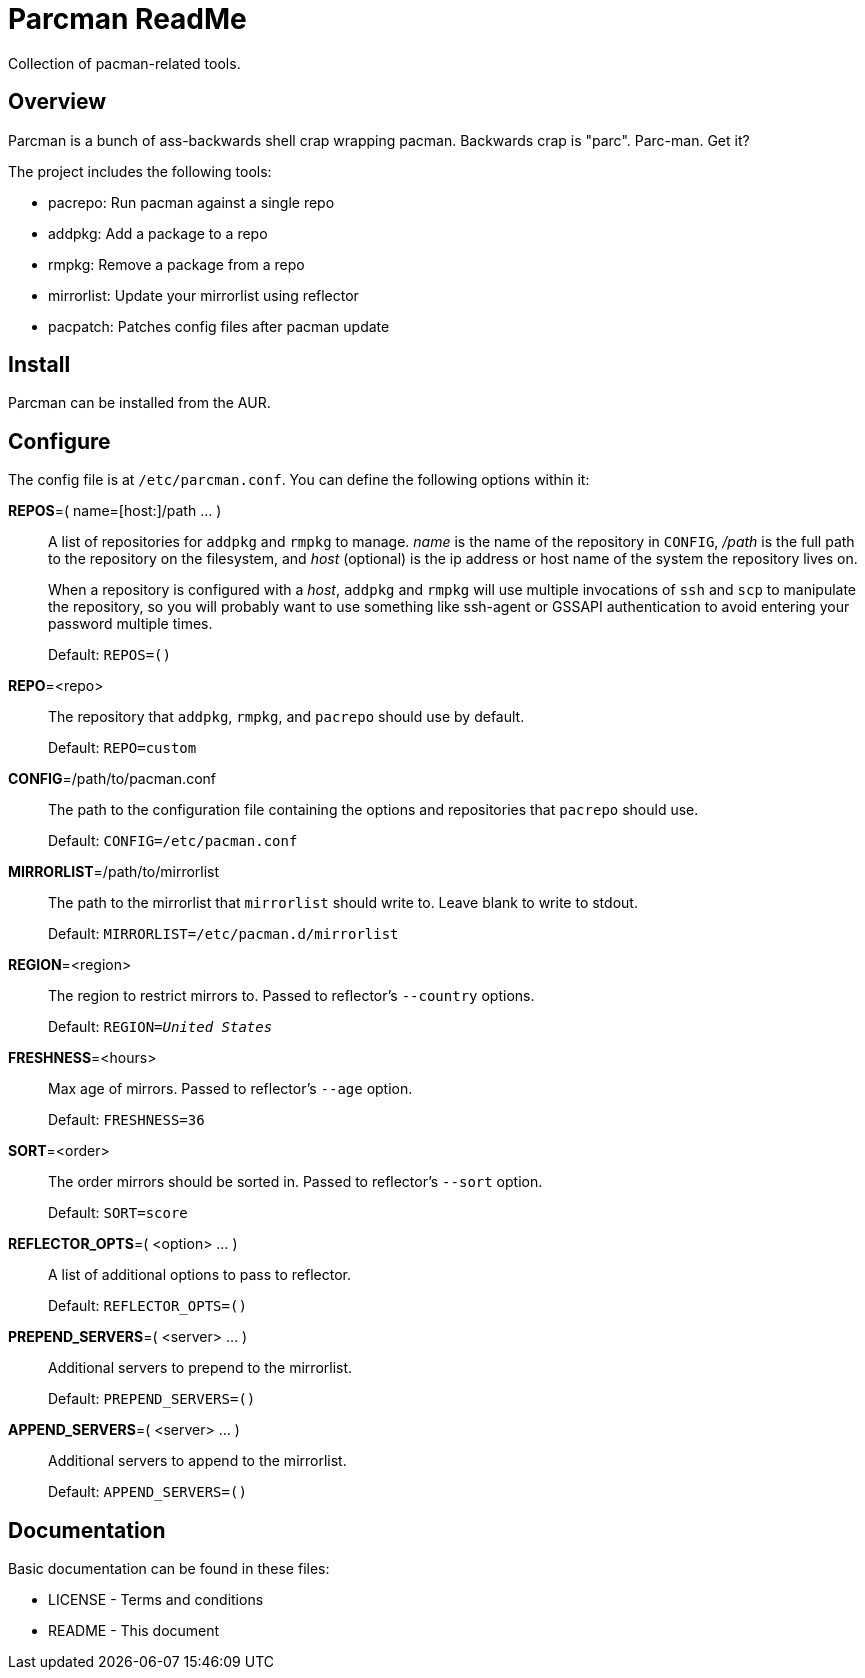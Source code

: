 Parcman ReadMe
==============

Collection of pacman-related tools.

Overview
--------

Parcman is a bunch of ass-backwards shell crap wrapping pacman. Backwards crap
is "parc". Parc-man. Get it?

The project includes the following tools:

* pacrepo: Run pacman against a single repo
* addpkg: Add a package to a repo
* rmpkg: Remove a package from a repo
* mirrorlist: Update your mirrorlist using reflector
* pacpatch: Patches config files after pacman update

Install
-------

Parcman can be installed from the AUR.

Configure
---------

The config file is at +/etc/parcman.conf+. You can define the following
options within it:

**REPOS**=( name=[host:]/path ... )::
	A list of repositories for +addpkg+ and +rmpkg+ to manage. 'name' is the
	name of the repository in +CONFIG+, '/path' is the full path to the
	repository on the filesystem, and 'host' (optional) is the ip address or
	host name of the system the repository lives on.
+
When a repository is configured with a 'host', +addpkg+ and +rmpkg+ will use
multiple invocations of `ssh` and `scp` to manipulate the repository, so you
will probably want to use something like ssh-agent or GSSAPI authentication to
avoid entering your password multiple times.
+
Default: +REPOS=()+

**REPO**=<repo>::
	The repository that +addpkg+, +rmpkg+, and +pacrepo+ should use by
	default.
+
Default: +REPO=custom+

**CONFIG**=/path/to/pacman.conf::
	The path to the configuration file containing the options and repositories
	that +pacrepo+ should use.
+
Default: +CONFIG=/etc/pacman.conf+

**MIRRORLIST**=/path/to/mirrorlist::
	The path to the mirrorlist that +mirrorlist+ should write to. Leave blank
	to write to stdout.
+
Default: +MIRRORLIST=/etc/pacman.d/mirrorlist+

**REGION**=<region>::
	The region to restrict mirrors to. Passed to reflector's +--country+
	options.
+
Default: +REGION='United States'+

**FRESHNESS**=<hours>::
	Max age of mirrors. Passed to reflector's +--age+ option.
+
Default: +FRESHNESS=36+

**SORT**=<order>::
	The order mirrors should be sorted in. Passed to reflector's +--sort+
	option.
+
Default: +SORT=score+

**REFLECTOR_OPTS**=( <option> ... )::
	A list of additional options to pass to reflector.
+
Default: +REFLECTOR_OPTS=()+

**PREPEND_SERVERS**=( <server> ... )::
	Additional servers to prepend to the mirrorlist.
+
Default: +PREPEND_SERVERS=()+

**APPEND_SERVERS**=( <server> ... )::
	Additional servers to append to the mirrorlist.
+
Default: +APPEND_SERVERS=()+

Documentation
-------------
Basic documentation can be found in these files:

* LICENSE - Terms and conditions
* README  - This document

/////
vim: set syntax=asciidoc ts=4 sw=4 noet:
/////
